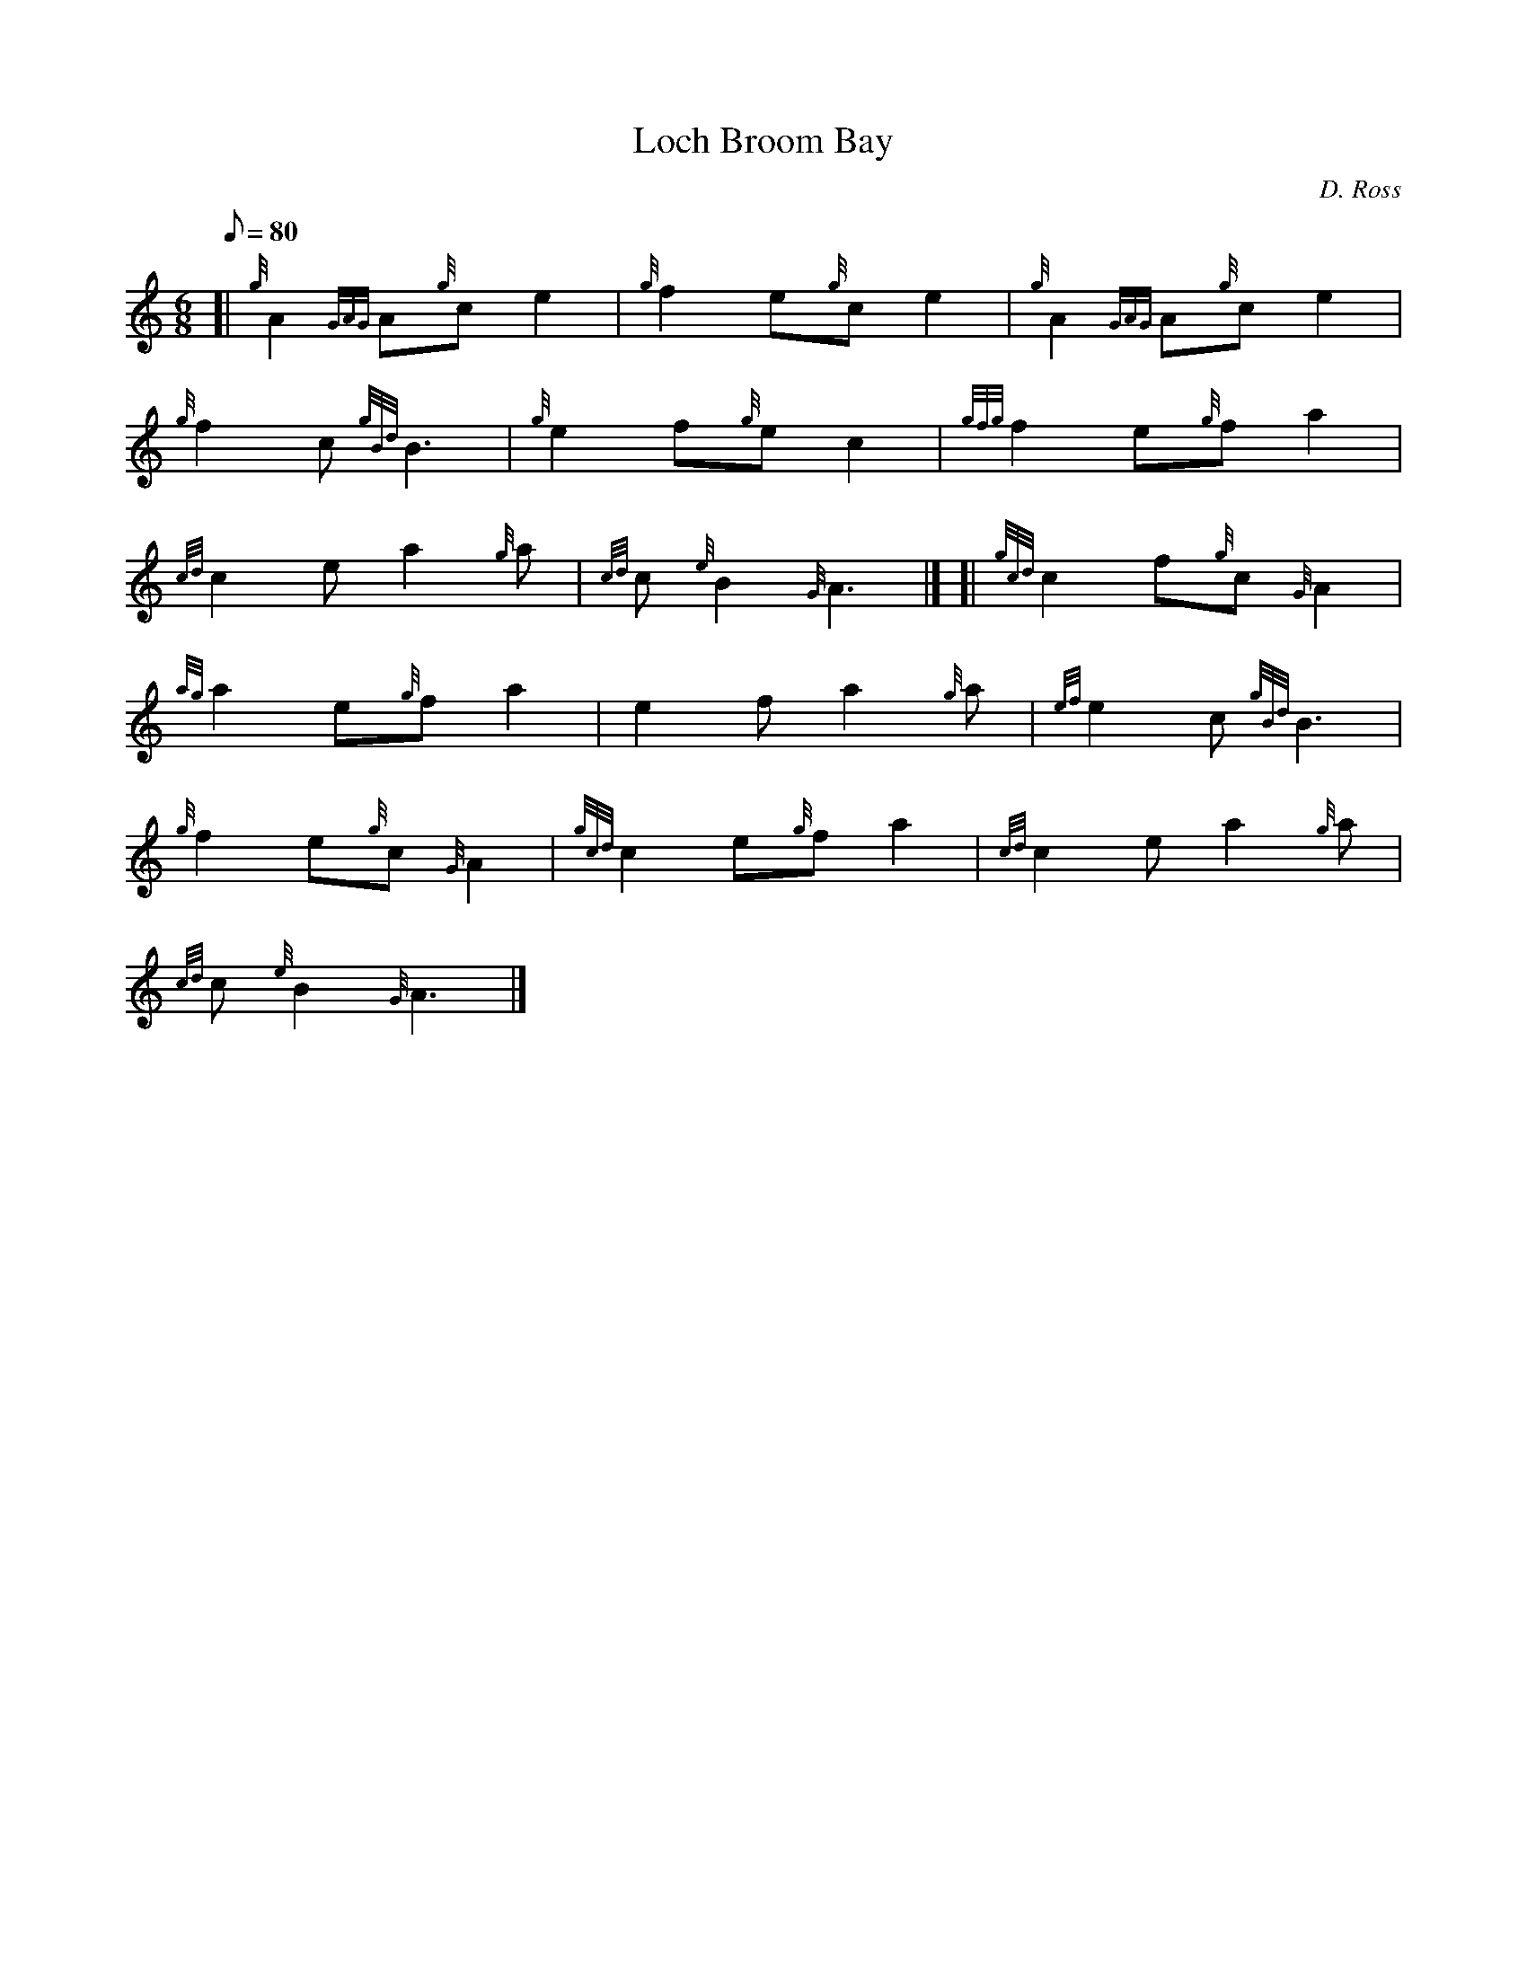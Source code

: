 X: 1
T:Loch Broom Bay
M:6/8
L:1/8
Q:80
C:D. Ross
S:Slow Air
K:HP
[| {g}A2{GAG}A{g}ce2|
{g}f2e{g}ce2|
{g}A2{GAG}A{g}ce2|  !
{g}f2c{gBd}B3|
{g}e2f{g}ec2|
{gfg}f2e{g}fa2|  !
{cd}c2ea2{g}a|
{cd}c{e}B2{G}A3|] [|
{gcd}c2f{g}c{G}A2|  !
{ag}a2e{g}fa2|
e2fa2{g}a|
{ef}e2c{gBd}B3|  !
{g}f2e{g}c{G}A2|
{gcd}c2e{g}fa2|
{cd}c2ea2{g}a|  !
{cd}c{e}B2{G}A3|]
